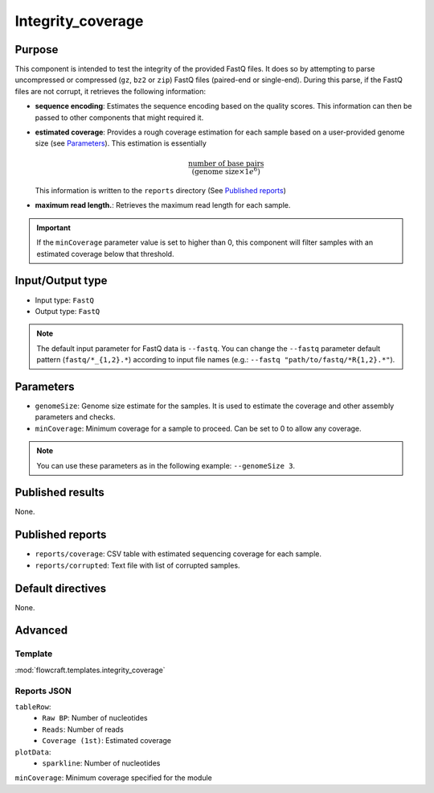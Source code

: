 Integrity_coverage
==================

Purpose
-------

This component is intended to test the integrity of the provided FastQ files.
It does so by attempting to parse uncompressed or compressed (``gz``, ``bz2``
or ``zip``) FastQ files (paired-end or single-end). During this parse, if the
FastQ files are not corrupt, it retrieves the following information:

- **sequence encoding**: Estimates the sequence encoding based on the quality
  scores. This information can then be passed to other components that might
  required it.
- **estimated coverage**: Provides a rough coverage estimation for each sample
  based on a user-provided genome size (see `Parameters`_). This estimation
  is essentially

  .. math::
      \frac{\text{number of base pairs}}{(\text{genome size} \times 1e^{6})}

  This information is written to the ``reports`` directory (See
  `Published reports`_)
- **maximum read length.**: Retrieves the maximum read length for each sample.

.. important::
    If the ``minCoverage`` parameter value is set to higher than 0, this
    component will filter samples with an estimated coverage below that
    threshold.

Input/Output type
------------------

- Input type: ``FastQ``
- Output type: ``FastQ``

.. note::
    The default input parameter for FastQ data is ``--fastq``. You can change
    the ``--fastq`` parameter default pattern (``fastq/*_{1,2}.*``) according
    to input file names (e.g.: ``--fastq "path/to/fastq/*R{1,2}.*"``).

Parameters
----------

- ``genomeSize``: Genome size estimate for the samples. It is used to
  estimate the coverage and other assembly parameters and
  checks.
- ``minCoverage``: Minimum coverage for a sample to proceed. Can be set to
  0 to allow any coverage.

.. note::
    You can use these parameters as in the following example:
    ``--genomeSize 3``.

Published results
-----------------

None.

Published reports
-----------------

- ``reports/coverage``: CSV table with estimated sequencing coverage for
  each sample.
- ``reports/corrupted``: Text file with list of corrupted samples.

Default directives
------------------

None.


Advanced
--------

Template
^^^^^^^^

:mod:`flowcraft.templates.integrity_coverage`

Reports JSON
^^^^^^^^^^^^

``tableRow``:
    - ``Raw BP``: Number of nucleotides
    - ``Reads``: Number of reads
    - ``Coverage (1st)``: Estimated coverage
``plotData``:
    - ``sparkline``: Number of nucleotides
``minCoverage``: Minimum coverage specified for the module